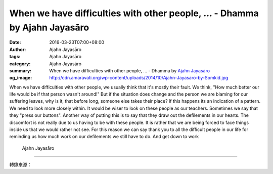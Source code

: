 When we have difficulties with other people, ... - Dhamma by Ajahn Jayasāro
###########################################################################

:date: 2016-03-23T07:00+08:00
:author: Ajahn Jayasāro
:tags: Ajahn Jayasāro
:category: Ajahn Jayasāro
:summary: When we have difficulties with other people, ...
          - Dhamma by `Ajahn Jayasāro`_
:og_image: http://cdn.amaravati.org/wp-content/uploads/2014/10/Ajahn-Jayasaro-by-Somkid.jpg


When we have difficulties with other people, we usually think that it's mostly
their fault. We think, "How much better our life would be if that person wasn't
around!" But if the situation does change and the person we are blaming for our
suffering leaves, why is it, that before long, someone else takes their place?
If this happens its an indication of a pattern. We need to look more closely
within.
It would be wiser to look on these people as our teachers. Sometimes we say that
they "press our buttons". Another way of putting this is to say that they draw
out the defilements in our hearts. The discomfort is not really due to us having
to be with these people. It is rather that we are being forced to face things
inside us that we would rather not see. For this reason we can say thank you to
all the difficult people in our life for reminding us how much work on our
defilements we still have to do. And get down to work

                                                                  Ajahn Jayasāro

----

轉錄來源：

.. raw:: html

  <div id="fb-root"></div><script>(function(d, s, id) {  var js, fjs = d.getElementsByTagName(s)[0];  if (d.getElementById(id)) return;  js = d.createElement(s); js.id = id;  js.src = "//connect.facebook.net/en_US/sdk.js#xfbml=1&version=v2.3";  fjs.parentNode.insertBefore(js, fjs);}(document, 'script', 'facebook-jssdk'));</script><div class="fb-post" data-href="https://www.facebook.com/jayasaro.panyaprateep.org/posts/875517032556984:0" data-width="500"><div class="fb-xfbml-parse-ignore"><blockquote cite="https://www.facebook.com/jayasaro.panyaprateep.org/posts/875517032556984:0">Posted by <a href="https://www.facebook.com/jayasaro.panyaprateep.org/">ธรรมะ โดย พระอาจารย์ชยสาโร/ Dhamma by Ajahn Jayasaro</a> on&nbsp;<a href="https://www.facebook.com/jayasaro.panyaprateep.org/posts/875517032556984:0">Tuesday, March 22, 2016</a></blockquote></div></div>

.. _Ajahn Jayasāro: http://www.amaravati.org/biographies/ajahn-jayasaro/
